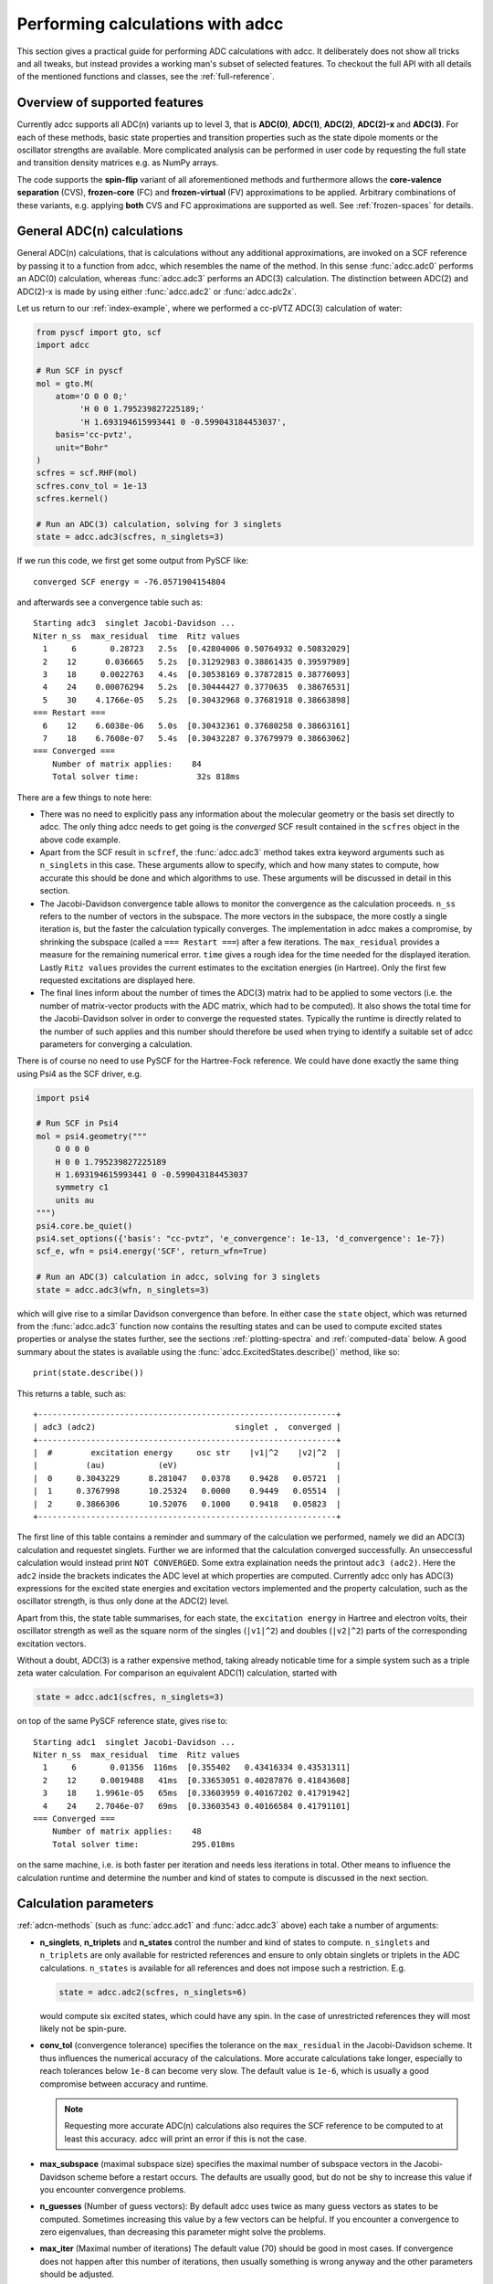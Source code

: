 .. _performing-calculations:

Performing calculations with adcc
=================================

This section gives a practical guide for performing ADC calculations with adcc.
It deliberately does not show all tricks and all tweaks,
but instead provides a working man's subset of selected features.
To checkout the full API with all details of the mentioned functions and
classes, see the :ref:`full-reference`.

Overview of supported features
------------------------------
Currently adcc supports all ADC(n) variants up to level 3,
that is **ADC(0)**, **ADC(1)**, **ADC(2)**, **ADC(2)-x** and **ADC(3)**.
For each of these methods, basic state properties and transition properties
such as the state dipole moments or the oscillator strengths are available.
More complicated analysis can be performed in user code by requesting
the full state and transition density matrices e.g. as NumPy arrays.

The code supports the **spin-flip** variant of all aforementioned methods
and furthermore allows the **core-valence separation** (CVS),
**frozen-core** (FC) and **frozen-virtual** (FV) approximations
to be applied. Arbitrary combinations of these variants,
e.g. applying **both** CVS and FC approximations are supported as well.
See :ref:`frozen-spaces` for details.

General ADC(n) calculations
---------------------------
General ADC(n) calculations,
that is calculations without any additional approximations,
are invoked on a SCF reference by passing it
to a function from adcc, which resembles the name of the method.
In this sense :func:`adcc.adc0` performs an ADC(0) calculation,
whereas :func:`adcc.adc3` performs an ADC(3) calculation.
The distinction between ADC(2) and ADC(2)-x is made
by using either :func:`adcc.adc2` or :func:`adcc.adc2x`.

Let us return to our :ref:`index-example`,
where we performed a cc-pVTZ ADC(3) calculation of water:

.. code-block:: python

    from pyscf import gto, scf
    import adcc
    
    # Run SCF in pyscf
    mol = gto.M(
        atom='O 0 0 0;'
             'H 0 0 1.795239827225189;'
             'H 1.693194615993441 0 -0.599043184453037',
        basis='cc-pvtz',
        unit="Bohr"
    )
    scfres = scf.RHF(mol)
    scfres.conv_tol = 1e-13
    scfres.kernel()
    
    # Run an ADC(3) calculation, solving for 3 singlets
    state = adcc.adc3(scfres, n_singlets=3)

If we run this code, we first get some output from PySCF like::

    converged SCF energy = -76.0571904154804

and afterwards see a convergence table such as::

    Starting adc3  singlet Jacobi-Davidson ...
    Niter n_ss  max_residual  time  Ritz values
      1     6       0.28723   2.5s  [0.42804006 0.50764932 0.50832029]
      2    12      0.036665   5.2s  [0.31292983 0.38861435 0.39597989]
      3    18     0.0022763   4.4s  [0.30538169 0.37872815 0.38776093]
      4    24    0.00076294   5.2s  [0.30444427 0.3770635  0.38676531]
      5    30    4.1766e-05   5.2s  [0.30432968 0.37681918 0.38663898]
    === Restart ===
      6    12    6.6038e-06   5.0s  [0.30432361 0.37680258 0.38663161]
      7    18    6.7608e-07   5.4s  [0.30432287 0.37679979 0.38663062]
    === Converged ===
        Number of matrix applies:    84
        Total solver time:            32s 818ms

There are a few things to note here:

* There was no need to explicitly pass any information
  about the molecular geometry or the basis set directly to adcc.
  The only thing adcc needs to get going is the *converged* SCF result
  contained in the ``scfres`` object in the above code example.
* Apart from the SCF result in ``scfref``, the :func:`adcc.adc3` method takes
  extra keyword arguments such as ``n_singlets`` in this case. These arguments
  allow to specify, which and how many states to compute, how accurate
  this should be done and which algorithms to use.
  These arguments will be discussed in detail in this section.
* The Jacobi-Davidson convergence table allows to monitor the convergence
  as the calculation proceeds. ``n_ss`` refers to the number of vectors
  in the subspace. The more vectors in the subspace, the more costly
  a single iteration is, but the faster the calculation typically
  converges. The implementation in adcc makes a compromise,
  by shrinking the subspace (called a ``=== Restart ===``) after a few
  iterations. The ``max_residual`` provides a measure for the
  remaining numerical error. ``time`` gives a rough idea for the
  time needed for the displayed iteration.
  Lastly ``Ritz values`` provides the current estimates to the excitation
  energies (in Hartree). Only the first few requested excitations
  are displayed here.
* The final lines inform about the number of times the ADC(3)
  matrix had to be applied to some vectors (i.e. the number of
  matrix-vector products with the ADC matrix, which had to be
  computed). It also shows the total time for the Jacobi-Davidson solver in order
  to converge the requested states. Typically the runtime is directly
  related to the number of such applies and this number should therefore
  be used when trying to identify a suitable set of adcc parameters for converging
  a calculation.

There is of course no need to use PySCF for the Hartree-Fock reference.
We could have done exactly the same thing using Psi4 as the SCF driver, e.g.

.. code-block:: python

    import psi4
    
    # Run SCF in Psi4
    mol = psi4.geometry("""
        O 0 0 0
        H 0 0 1.795239827225189
        H 1.693194615993441 0 -0.599043184453037
        symmetry c1
        units au
    """)
    psi4.core.be_quiet()
    psi4.set_options({'basis': "cc-pvtz", 'e_convergence': 1e-13, 'd_convergence': 1e-7})
    scf_e, wfn = psi4.energy('SCF', return_wfn=True)
    
    # Run an ADC(3) calculation in adcc, solving for 3 singlets
    state = adcc.adc3(wfn, n_singlets=3)

which will give rise to a similar Davidson convergence than before.
In either case the ``state`` object, which was returned
from the :func:`adcc.adc3` function now contains the resulting states
and can be used to compute excited states properties
or analyse the states further, see the sections :ref:`plotting-spectra`
and :ref:`computed-data` below.
A good summary about the states is available using the :func:`adcc.ExcitedStates.describe()`
method, like so::

   print(state.describe())

This returns a table, such as::

    +--------------------------------------------------------------+
    | adc3 (adc2)                             singlet ,  converged |
    +--------------------------------------------------------------+
    |  #        excitation energy     osc str    |v1|^2    |v2|^2  |
    |          (au)           (eV)                                 |
    |  0     0.3043229      8.281047   0.0378    0.9428   0.05721  |
    |  1     0.3767998      10.25324   0.0000    0.9449   0.05514  |
    |  2     0.3866306      10.52076   0.1000    0.9418   0.05823  |
    +--------------------------------------------------------------+

The first line of this table contains a reminder and summary of the
calculation we performed, namely we did an ADC(3) calculation
and requestet singlets. Further we are informed that the calculation
converged successfully. An unseccessful calculation would instead print
``NOT CONVERGED``. Some extra explaination needs the printout
``adc3 (adc2)``. Here the ``adc2`` inside the brackets indicates
the ADC level at which properties are computed.
Currently adcc only has ADC(3) expressions for the excited state
energies and excitation vectors implemented and the property calculation,
such as the oscillator strength, is thus only done at the ADC(2) level.

Apart from this, the state table summarises, for each state,
the ``excitation energy`` in Hartree and electron volts,
their oscillator strength as well as
the square norm of the singles (``|v1|^2``) and doubles (``|v2|^2``)
parts of the corresponding excitation vectors.

Without a doubt, ADC(3) is a rather expensive method,
taking already noticable time for a simple system such as
a triple zeta water calculation. For comparison an equivalent ADC(1)
calculation, started with

.. code-block:: python

    state = adcc.adc1(scfres, n_singlets=3)

on top of the same PySCF reference state, gives rise to::

    Starting adc1  singlet Jacobi-Davidson ...
    Niter n_ss  max_residual  time  Ritz values
      1     6       0.01356  116ms  [0.355402   0.43416334 0.43531311]
      2    12     0.0019488   41ms  [0.33653051 0.40287876 0.41843608]
      3    18    1.9961e-05   65ms  [0.33603959 0.40167202 0.41791942]
      4    24    2.7046e-07   69ms  [0.33603543 0.40166584 0.41791101]
    === Converged ===
        Number of matrix applies:    48
        Total solver time:           295.018ms

on the same machine, i.e. is both faster per iteration
and needs less iterations in total.
Other means to influence the calculation runtime
and determine the number and kind of states to compute
is discussed in the next section.

Calculation parameters
----------------------

:ref:`adcn-methods`
(such as :func:`adcc.adc1` and :func:`adcc.adc3` above)
each take a number of arguments:

- **n_singlets**, **n_triplets** and **n_states**
  control the number and kind of states to compute.
  ``n_singlets`` and ``n_triplets`` are only available for restricted
  references and ensure to only obtain singlets or triplets in the ADC
  calculations. ``n_states`` is available for all references and does
  not impose such a restriction. E.g.

  .. code-block:: python

     state = adcc.adc2(scfres, n_singlets=6)

  would compute six excited states, which could have any spin.
  In the case of unrestricted references they will most likely
  not be spin-pure.
- **conv_tol** (convergence tolerance)
  specifies the tolerance on the ``max_residual``
  in the Jacobi-Davidson scheme. It thus influences the numerical
  accuracy of the calculations. More accurate calculations take
  longer, especially to reach tolerances below ``1e-8`` can become very slow.
  The default value is ``1e-6``, which is usually
  a good compromise between accuracy and runtime.

  .. note::
     Requesting more accurate ADC(n) calculations also requires
     the SCF reference to be computed to at least this accuracy.
     adcc will print an error if this is not the case.

- **max_subspace** (maximal subspace size)
  specifies the maximal number of subspace vectors in the Jacobi-Davidson
  scheme before a restart occurs. The defaults are usually good,
  but do not be shy to increase this value if you encounter convergence problems.
- **n_guesses** (Number of guess vectors):
  By default adcc uses twice as many guess vectors as states to be computed.
  Sometimes increasing this value by a few vectors can be helpful.
  If you encounter a convergence to zero eigenvalues, than decreasing this
  parameter might solve the problems.
- **max_iter** (Maximal number of iterations)
  The default value (70) should be good in most cases. If convergence
  does not happen after this number of iterations, then usually something
  is wrong anyway and the other parameters should be adjusted.
- **output**: Providing a parameter ``output=None`` silences the ADC run
  (apart from warnings and errors) and only returns the converged result.
  For example:

  .. code-block:: python

     state = adcc.adc2(scfres, n_singlets=3, output=None)


.. _plotting-spectra:

Plotting spectra
----------------

Having computed a set of ADC excited states as discussed in the
previous sections, these can be visualised
in a simulated absorption spectrum
as shown in the next example.

.. code-block:: python

   from matplotlib import pyplot as plt
   from pyscf import gto, scf
   import adcc

   # pyscf-H2O Hartree-Fock calculation
   mol = gto.M(
       atom='O 0 0 0;'
            'H 0 0 1.795239827225189;'
            'H 1.693194615993441 0 -0.599043184453037',
       basis='cc-pvtz',
       unit="Bohr"
   )
   scfres = scf.RHF(mol)
   scfres.conv_tol = 1e-13
   scfres.kernel()

   # Compute 10 singlets at ADC(2) level
   state = adcc.adc2(scfres, n_singlets=10)

   # Plot states in a spectrum
   state.plot_spectrum()
   plt.show()

This code uses the :func:`adcc.ExcitedStates.plot_spectrum`
function and the `Matplotlib <https://matplotlib.org>`_ package
to produce a plot such as

.. image:: images/plot_spectrum_water.png

In this image crosses represent the actual computed value
for the absorption cross section for the obtained excited states.
To form the actual spectrum (solid blue line) these discrete
peaks are artificially broadened with an empirical broadening parameter.
Notice, that the :func:`adcc.ExcitedStates.plot_spectrum`
function does only prepare the spectrum inside Matplotlib,
such that ``plt.show()`` needs to be called in order to actuall *see* the plot.
This allows to *simulaneously* plot the spectrum from multiple
calculations in one figure if desired.

The :func:`adcc.ExcitedStates.plot_spectrum` function takes a number
of parameters to alter the default plotting behaviour:

- **Broadening parameters**: The default broadening can be completely disabled
  using the parameter ``broadening=None``. If instead of useng lorentzian
  broadening, Gaussian broadening is preferred,
  select ``broadening="gaussian"``. The width of the broadening is controlled
  by the ``width`` parameter. Its default value is 0.01 atomic units or roughly
  0.272 eV. E.g. to broaden with a Gaussian of width 0.1 au, call

  .. code-block:: python

     state.plot_spectrum(broadening="gaussian", width=0.1)

- **Energy units**: By default the energy on the x-Axis is given in
  electron volts. Pass the parameter ``xaxis="au"`` to plot the energy in
  atomic units or pass ``xaxis="nm"`` to plot the wave length in nanometers, e.g.

  .. code-block:: python

     state.plot_spectrum(xaxis="nm")

- **Intensity unit**: By default the spectrum computes the absorption cross-section
  and uses this quantity for identifying the intensity of a particular transition.
  Other options include the oscillator strength by passing ``yaxis="osc_strength"``.
- **matplotlib options**: Most keyword arguments of the Matplotlib ``plot``
  function are supported by passing them through. This includes ``color`` or the
  used line marker.
  See the `Matplotlib documentation <https://matplotlib.org/api/_as_gen/matplotlib.pyplot.plot.html>`_ for details.


Reusing intermediate data
-------------------------
Since solving the ADC equations can be very costly
various intermediates are only computed once and stored in memory.
For performing a second ADC calculation for the identical system,
it is thus wise to re-use this data as much as possible.

A very common use case is to compute singlets *and* triplets
on top of a restricted reference.
In order to achieve this with maximal data reuse,
one can use the following pattern:

.. code-block:: python

   singlets = adcc.adc2(scfres, n_singlets=3)
   triplets = adcc.adc2(singlets.matrix, n_triplets=5)

This will perform both an ADC(2) calculation for 3 singlets
as well as 5 triplets on top of the HF reference in ``scfres``
by using the ADC(2) matrix stored in the ``singlets.matrix`` attribute
of the :class:`adcc.ExcitedStates` class returned by the first
:func:`adcc.adc2` call, along with its its precomputed intermediates.

If the ADC method is to be varied between
the first and the second run, one may at least reuse the
Møller-Plesset ground state, like so

.. code-block:: python

   adc2_state = adcc.adc2(scfres, n_singlets=3)
   adc2x_state = adcc.adc2x(adc2_state.ground_state, n_singlets=3)

which computes 3 singlets both at ADC(2) and ADC(2)-x level
again re-using information in the :class:`adcc.ExcitedStates` class
returned by the first ADC calculation.
A slightly improved convergence of the second ADC(2)-x calculation
can be achieved, if we exploit the similarity of ADC(2) and ADC(2)-x
and use the eigenvectors from ADC(2) as the guess vectors for ADC(2)-x.
This can be achieved using the ``guesses`` parameter:

.. code-block:: python

   adc2_state = adcc.adc2(scfres, n_singlets=3)
   adc2x_state = adcc.adc2x(adc2_state.ground_state, n_singlets=3,
                            guesses=adc2_state.eigenvectors)

This trick of course can also be used to tighten a
previous ADC result in case a smaller convergence tolerance is needed,
e.g.

.. code-block:: python

    # Only do a crude solve first
    state = adcc.adc2(scfres, n_singlets=3, conv_tol=1e-3)
    
    # Inspect state and get some idea what's going on
    # ...
    
    # Now converge tighter, using the previous result
    state = adcc.adc2(state.matrix, n_singlets=3, conv_tol=1e-7,
                      guesses=state.eigenvectors)


.. _computed-data:

Programmatic access to computed data
------------------------------------
.. note::
   This section should be written. Idea: Describe how to get data in a nice way.


Spin-flip calculations
----------------------
.. note::
   Describe: What is spin-flip? Why?

Two things need to be changed in order to run a spin-flip calculation with adcc.
Firstly, a triplet Hartree-Fock reference should be employed
and secondly, instead of using the ``n_states`` or ``n_singlets`` parameter,
one uses the special parameter ``n_spin_flip`` instead to specify the number
of states to be computed. An example for using PySCF to
compute the spin-flip ADC(2)-x states of hydrogen fluoride near the
dissociation limit.

.. code-block:: python

   import adcc
   from pyscf import gto, scf
   
   # Run SCF in pyscf aiming for a triplet
   mol = gto.M(
       atom='H 0 0 0;'
            'F 0 0 3.0',
       basis='6-31G',
       unit="Bohr",
       spin=2  # =2S, ergo triplet
   )
   scfres = scf.UHF(mol)
   scfres.conv_tol = 1e-13
   scfres.kernel()
   
   # Run ADC(2)-x with spin-flip
   states = adcc.adc2x(scfres, n_spin_flip=5)
   print(states.describe())

Core-valence-separated calculations
-----------------------------------
.. note::
   Describe: What is CVS? Why?

For performing core-valence separated calculations,
adcc adds the prefix ``cvs_`` to the method functions discussed already above.
In other words, running a CVS-ADC(2)-x calculation can be achieved
using :func:`adcc.cvs_adc2x`, a CVS-ADC(1) calculation
using :func:`adcc.cvs_adc1`.
Such a calculation requires one additional parameter,
namely ``core_orbitals``, which determines the number of **spatial** orbitals
to put into the core space. This is to say, that ``core_orbitals=1`` will
not just place one orbital into the core space,
much rather one alpha and one beta orbital. Similarly ``core_orbitals=2``
places two alphas and two betas into the core space and so on.
By default the lowest-energy occupied orbitals are selected to be part of
the core space.

For example, in order to perform a CVS-ADC(2) calculation of water,
which places the oxygen 1s core electrons into the core space,
we need to run the code (now using Psi4)

.. code-block:: python

   import psi4
   
   # Run SCF in Psi4
   mol = psi4.geometry("""
       O 0 0 0
       H 0 0 1.795239827225189
       H 1.693194615993441 0 -0.599043184453037
       symmetry c1
       units au
   """)
   psi4.core.be_quiet()
   psi4.set_options({'basis': "cc-pvtz", 'e_convergence': 1e-13, 'd_convergence': 1e-7})
   scf_e, wfn = psi4.energy('SCF', return_wfn=True)
   
   # Run CVS-ADC(2) solving for 4 singlet excitations of the oxygen 1s
   states = adcc.cvs_adc2(wfn, n_singlets=4, core_orbitals=1)

.. _frozen-spaces:

Restricting active orbitals: Frozen core and frozen virtuals
------------------------------------------------------------

In most cases the occupied orbitals in the core
region of an atom are hardly involved in the valence to valence
electronic transitions. Similarly the high-enery unoccupied
molecular orbitals typically are discretised continuum states
or other discretisation artifacts and thus are rarely important
for properly describing valence-region electronic spectra.
One technique common to all Post-HF excited-states methods
is thus to ignore such orbitals in the Post-HF treatment
to lower the computational burden.
This is commonly referred to as **frozen core**
or **frozen virtual** (or restricted virtual) approximation.
Albeit clearly an approximative treatment,
these techniques are simple to apply and the loss of accuracy
is usually small, unless core-like, continuum-like or Rydberg-like
excitations are to be modelled.

In adcc the frozen core and frozen virtual approximations
are disabled by default. They can be enabled
in conjunction with any of :ref:`adcn-methods` via 
two optional parameters, namely ``frozen_virtual``
and ``frozen_core``. Similar to ``core_orbitals``,
these arguments allow to specify the number of *spatial* orbitals
to be placed in the respective spaces, thus
the number of alpha and beta orbitals to deactivate in the ADC treatment.
By default the *lowest-energy occupied* orbitals are selected
with ``frozen_core`` to make up the frozen core space and the
*highest-energy virtual* orbitals are selected with
``frozen_virtual`` to give the frozen virtual space.

For example the code

.. code-block:: python

   import psi4
   
   # Run SCF in Psi4
   mol = psi4.geometry("""
       O 0 0 0
       H 0 0 1.795239827225189
       H 1.693194615993441 0 -0.599043184453037
       symmetry c1
       units au
   """)
   psi4.core.be_quiet()
   psi4.set_options({'basis': "cc-pvtz", 'e_convergence': 1e-13, 'd_convergence': 1e-7})
   scf_e, wfn = psi4.energy('SCF', return_wfn=True)
   
   # Run FC-ADC(2) for 4 singlets with the O 1s in the frozen core space
   states_fc = adcc.adc2(wfn, n_singlets=4, frozen_core=1)

   # Run FV-ADC(2) for 4 singlets with 5 highest-energy orbitals
   # in the frozen virtual space
   states_fv = adcc.adc2(wfn, n_singlets=4, frozen_virtual=5)

runs two ADC(2) calulationos for 4 singlets. In the first
the oxygen 1s is flagged as inactive by placing it into the frozen core space.
In the second the 5 highest-energy virtual orbitials are frozen (deactivated)
instead.

Frozen-core and frozen-virtual methods may be combined with
CVS calulations. When specifying both ``frozen_core``
and ``core_orbitals`` keep in mind that the frozen core orbitals
are determined first, followed by the core-occupied orbitals.
In this way one may deactivate part of lower-energy occupied orbitals
and target a core excitation from a higher-energy core orbital.

For example to target the 2s core excitations of hydrogen sulfide one may run:

.. code-block:: python

   from pyscf import gto, scf
   import adcc

   mol = gto.M(
       atom='S  -0.38539679062   0 -0.27282082253;'
            'H  -0.0074283962687 0  2.2149138578;'
            'H   2.0860198029    0 -0.74589639249',
       basis='cc-pvtz',
       unit="Bohr"
   )
   scfres = scf.RHF(mol)
   scfres.conv_tol = 1e-13
   scfres.kernel()

   # Run an FC-CVS-ADC(3) calculation: 1s frozen, 2s core-occupied
   states = adcc.cvs_adc3(scfres, core_orbitals=1, frozen_core=1, n_singlets=3)
   print(states.describe())

which places the sulfur 1s orbitals into the frozen core space
and the sulfur 2s orbitals into the core-occupied space.
This yields a FC-CVS-ADC(2)-x treatment of this class of excitations.
Notice that this is just an example. A much more accurate treatment
of these excitations at full CVS-ADC(2)-x level can be achieved
as well, namely by running

.. code-block:: python

   states = adcc.cvs_adc3(scfres, core_orbitals=2, n_singlets=3)

Notice, that any other combination of CVS, FC and FV is possible
as well.
In fact all three may be combined jointly with any available ADC method,
if desired.


Further examples and details
----------------------------
Some further examples can be found in the ``examples`` folder
of the `adcc code repository <https://code.adc-connect.org/examples>`_.
For more details about the calculation parameters,
see the reference for :ref:`adcn-methods`.
